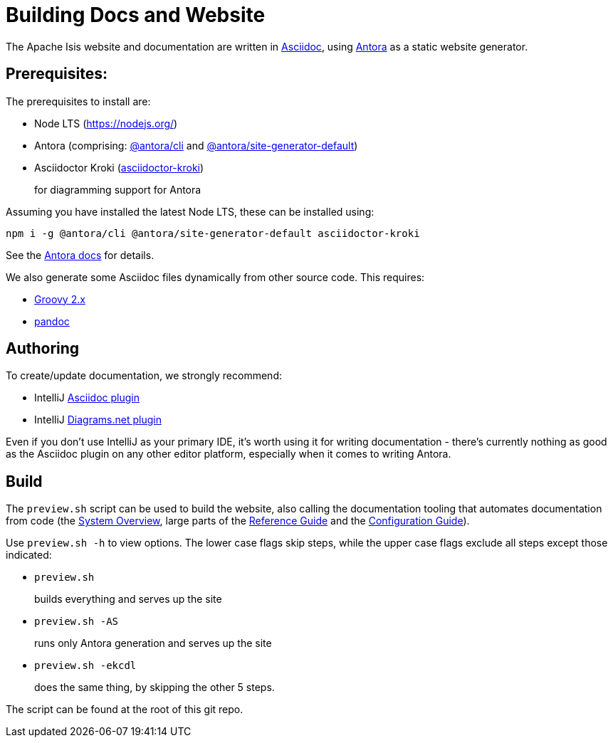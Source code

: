 = Building Docs and Website

:Notice: Licensed to the Apache Software Foundation (ASF) under one or more contributor license agreements. See the NOTICE file distributed with this work for additional information regarding copyright ownership. The ASF licenses this file to you under the Apache License, Version 2.0 (the "License"); you may not use this file except in compliance with the License. You may obtain a copy of the License at. http://www.apache.org/licenses/LICENSE-2.0 . Unless required by applicable law or agreed to in writing, software distributed under the License is distributed on an "AS IS" BASIS, WITHOUT WARRANTIES OR  CONDITIONS OF ANY KIND, either express or implied. See the License for the specific language governing permissions and limitations under the License.

The Apache Isis website and documentation are written in link:https://asciidoctor.org/[Asciidoc], using link:https://antora.org/[Antora] as a static website generator.

== Prerequisites:

The prerequisites to install are:

* Node LTS (link:https://nodejs.org/[])
* Antora (comprising: link:https://www.npmjs.com/package/@antora/cli[@antora/cli] and link:https://www.npmjs.com/package/@antora/site-generator-default[@antora/site-generator-default])

* Asciidoctor Kroki (link:https://www.npmjs.com/package/asciidoctor-kroki[asciidoctor-kroki])
+
for diagramming support for Antora

Assuming you have installed the latest Node LTS, these can be installed using:

[source,bash]
----
npm i -g @antora/cli @antora/site-generator-default asciidoctor-kroki
----

See the link:https://docs.antora.org/antora/2.3/install/install-antora/[Antora docs] for details.

We also generate some Asciidoc files dynamically from other source code.
This requires:

* link:https://groovy.apache.org/download.html[Groovy 2.x]

* link:https://pandoc.org/installing.html[pandoc]


== Authoring

To create/update documentation, we strongly recommend:

* IntelliJ link:https://plugins.jetbrains.com/plugin/7391-asciidoc[Asciidoc plugin]
* IntelliJ link:https://plugins.jetbrains.com/plugin/15635-diagrams-net-integration[Diagrams.net plugin]

Even if you don't use IntelliJ as your primary IDE, it's worth using it for writing documentation - there's currently nothing as good as the Asciidoc plugin on any other editor platform, especially when it comes to writing Antora.


== Build

The `preview.sh` script can be used to build the website, also calling the documentation tooling that automates documentation from code (the xref:core:_overview:about.adoc[System Overview], large parts of the xref:refguide::about.adoc[Reference Guide] and the xref:refguide:config:about.adoc[Configuration Guide]).

Use `preview.sh -h` to view options.
The lower case flags skip steps, while the upper case flags exclude all steps except those indicated:

* `preview.sh`
+
builds everything and serves up the site

* `preview.sh -AS`
+
runs only Antora generation and serves up the site

* `preview.sh -ekcdl`
+
does the same thing, by skipping the other 5 steps.

The script can be found at the root of this git repo.




